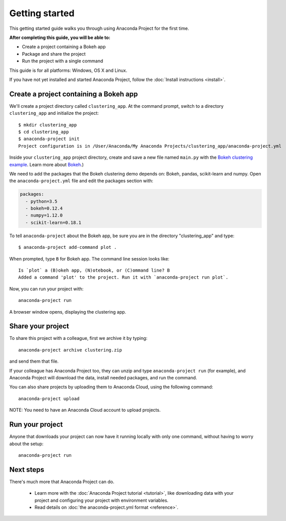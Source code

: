 
===============
Getting started
===============

This getting started guide walks you through using Anaconda Project for the first time. 

**After completing this guide, you will be able to:**

* Create a project containing a Bokeh app
* Package and share the project
* Run the project with a single command

This guide is for all platforms: Windows, OS X and Linux.

If you have not yet installed and started Anaconda Project, follow the :doc:`Install instructions <install>`.


Create a project containing a Bokeh app
=======================================

We'll create a project directory called ``clustering_app``. At the command prompt, switch to a directory ``clustering_app`` and initialize the project::

    $ mkdir clustering_app
    $ cd clustering_app
    $ anaconda-project init
    Project configuration is in /User/Anaconda/My Anaconda Projects/clustering_app/anaconda-project.yml

Inside your ``clustering_app`` project directory, create and save a new file named ``main.py`` with the `Bokeh clustering example <https://raw.githubusercontent.com/bokeh/bokeh/master/examples/app/clustering/main.py>`_. Learn more about `Bokeh <http://bokeh.pydata.org/en/latest/>`_.)

We need to add the packages that the Bokeh clustering demo depends on: Bokeh, pandas, scikit-learn and numpy. Open the ``anaconda-project.yml`` file and edit the packages section with:

.. code-block:: yaml

    packages:
      - python=3.5
      - bokeh=0.12.4
      - numpy=1.12.0
      - scikit-learn=0.18.1

To tell ``anaconda-project`` about the Bokeh app, be sure you are in the directory "clustering_app" and type::

    $ anaconda-project add-command plot .

When prompted, type ``B`` for Bokeh app. The command line session looks like::

    Is `plot` a (B)okeh app, (N)otebook, or (C)ommand line? B
    Added a command 'plot' to the project. Run it with `anaconda-project run plot`.

Now, you can run your project with::

    anaconda-project run

A browser window opens, displaying the clustering app.

Share your project
==================

To share this project with a colleague, first we archive it by typing::

   anaconda-project archive clustering.zip

and send them that file. 

If your colleague has Anaconda Project too, they can unzip and type ``anaconda-project run`` (for example), and Anaconda Project will download the data, install needed packages, and run the command.

You can also share projects by uploading them to Anaconda Cloud, using the following command::

    anaconda-project upload

NOTE: You need to have an Anaconda Cloud account to upload projects.

Run your project
================

Anyone that downloads your project can now have it running locally with only one command, without having to worry about the setup::

    anaconda-project run


Next steps
==========

There's much more that Anaconda Project can do.

 * Learn more with the :doc:`Anaconda Project tutorial <tutorial>`, like downloading data with your project and configuring your project with environment variables.

 * Read details on :doc:`the anaconda-project.yml format <reference>`.
